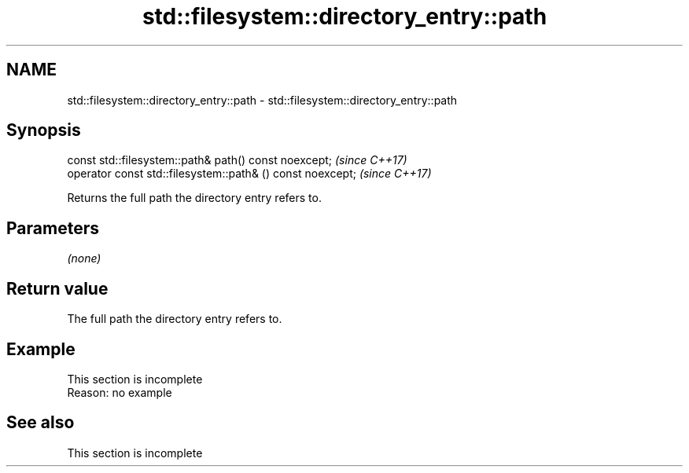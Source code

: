 .TH std::filesystem::directory_entry::path 3 "2020.03.24" "http://cppreference.com" "C++ Standard Libary"
.SH NAME
std::filesystem::directory_entry::path \- std::filesystem::directory_entry::path

.SH Synopsis
   const std::filesystem::path& path() const noexcept;       \fI(since C++17)\fP
   operator const std::filesystem::path& () const noexcept;  \fI(since C++17)\fP

   Returns the full path the directory entry refers to.

.SH Parameters

   \fI(none)\fP

.SH Return value

   The full path the directory entry refers to.

.SH Example

    This section is incomplete
    Reason: no example

.SH See also

    This section is incomplete
